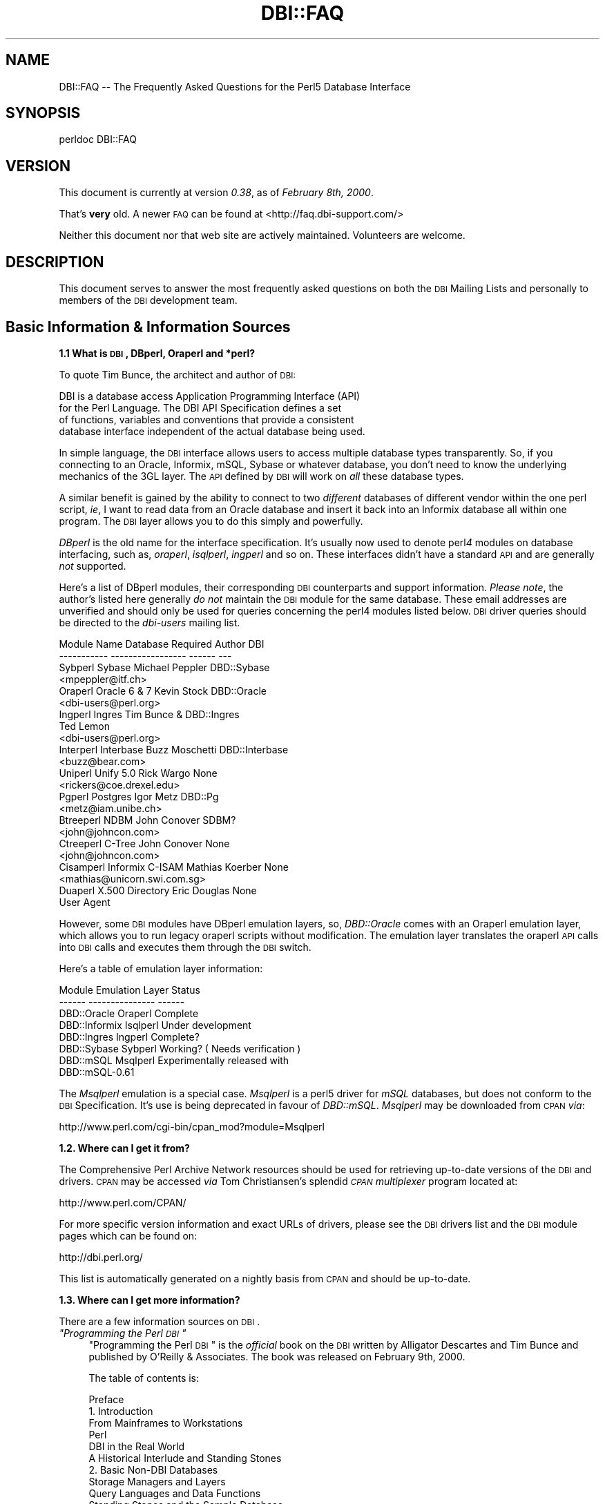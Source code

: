 .\" Automatically generated by Pod::Man v1.37, Pod::Parser v1.32
.\"
.\" Standard preamble:
.\" ========================================================================
.de Sh \" Subsection heading
.br
.if t .Sp
.ne 5
.PP
\fB\\$1\fR
.PP
..
.de Sp \" Vertical space (when we can't use .PP)
.if t .sp .5v
.if n .sp
..
.de Vb \" Begin verbatim text
.ft CW
.nf
.ne \\$1
..
.de Ve \" End verbatim text
.ft R
.fi
..
.\" Set up some character translations and predefined strings.  \*(-- will
.\" give an unbreakable dash, \*(PI will give pi, \*(L" will give a left
.\" double quote, and \*(R" will give a right double quote.  | will give a
.\" real vertical bar.  \*(C+ will give a nicer C++.  Capital omega is used to
.\" do unbreakable dashes and therefore won't be available.  \*(C` and \*(C'
.\" expand to `' in nroff, nothing in troff, for use with C<>.
.tr \(*W-|\(bv\*(Tr
.ds C+ C\v'-.1v'\h'-1p'\s-2+\h'-1p'+\s0\v'.1v'\h'-1p'
.ie n \{\
.    ds -- \(*W-
.    ds PI pi
.    if (\n(.H=4u)&(1m=24u) .ds -- \(*W\h'-12u'\(*W\h'-12u'-\" diablo 10 pitch
.    if (\n(.H=4u)&(1m=20u) .ds -- \(*W\h'-12u'\(*W\h'-8u'-\"  diablo 12 pitch
.    ds L" ""
.    ds R" ""
.    ds C` ""
.    ds C' ""
'br\}
.el\{\
.    ds -- \|\(em\|
.    ds PI \(*p
.    ds L" ``
.    ds R" ''
'br\}
.\"
.\" If the F register is turned on, we'll generate index entries on stderr for
.\" titles (.TH), headers (.SH), subsections (.Sh), items (.Ip), and index
.\" entries marked with X<> in POD.  Of course, you'll have to process the
.\" output yourself in some meaningful fashion.
.if \nF \{\
.    de IX
.    tm Index:\\$1\t\\n%\t"\\$2"
..
.    nr % 0
.    rr F
.\}
.\"
.\" For nroff, turn off justification.  Always turn off hyphenation; it makes
.\" way too many mistakes in technical documents.
.hy 0
.if n .na
.\"
.\" Accent mark definitions (@(#)ms.acc 1.5 88/02/08 SMI; from UCB 4.2).
.\" Fear.  Run.  Save yourself.  No user-serviceable parts.
.    \" fudge factors for nroff and troff
.if n \{\
.    ds #H 0
.    ds #V .8m
.    ds #F .3m
.    ds #[ \f1
.    ds #] \fP
.\}
.if t \{\
.    ds #H ((1u-(\\\\n(.fu%2u))*.13m)
.    ds #V .6m
.    ds #F 0
.    ds #[ \&
.    ds #] \&
.\}
.    \" simple accents for nroff and troff
.if n \{\
.    ds ' \&
.    ds ` \&
.    ds ^ \&
.    ds , \&
.    ds ~ ~
.    ds /
.\}
.if t \{\
.    ds ' \\k:\h'-(\\n(.wu*8/10-\*(#H)'\'\h"|\\n:u"
.    ds ` \\k:\h'-(\\n(.wu*8/10-\*(#H)'\`\h'|\\n:u'
.    ds ^ \\k:\h'-(\\n(.wu*10/11-\*(#H)'^\h'|\\n:u'
.    ds , \\k:\h'-(\\n(.wu*8/10)',\h'|\\n:u'
.    ds ~ \\k:\h'-(\\n(.wu-\*(#H-.1m)'~\h'|\\n:u'
.    ds / \\k:\h'-(\\n(.wu*8/10-\*(#H)'\z\(sl\h'|\\n:u'
.\}
.    \" troff and (daisy-wheel) nroff accents
.ds : \\k:\h'-(\\n(.wu*8/10-\*(#H+.1m+\*(#F)'\v'-\*(#V'\z.\h'.2m+\*(#F'.\h'|\\n:u'\v'\*(#V'
.ds 8 \h'\*(#H'\(*b\h'-\*(#H'
.ds o \\k:\h'-(\\n(.wu+\w'\(de'u-\*(#H)/2u'\v'-.3n'\*(#[\z\(de\v'.3n'\h'|\\n:u'\*(#]
.ds d- \h'\*(#H'\(pd\h'-\w'~'u'\v'-.25m'\f2\(hy\fP\v'.25m'\h'-\*(#H'
.ds D- D\\k:\h'-\w'D'u'\v'-.11m'\z\(hy\v'.11m'\h'|\\n:u'
.ds th \*(#[\v'.3m'\s+1I\s-1\v'-.3m'\h'-(\w'I'u*2/3)'\s-1o\s+1\*(#]
.ds Th \*(#[\s+2I\s-2\h'-\w'I'u*3/5'\v'-.3m'o\v'.3m'\*(#]
.ds ae a\h'-(\w'a'u*4/10)'e
.ds Ae A\h'-(\w'A'u*4/10)'E
.    \" corrections for vroff
.if v .ds ~ \\k:\h'-(\\n(.wu*9/10-\*(#H)'\s-2\u~\d\s+2\h'|\\n:u'
.if v .ds ^ \\k:\h'-(\\n(.wu*10/11-\*(#H)'\v'-.4m'^\v'.4m'\h'|\\n:u'
.    \" for low resolution devices (crt and lpr)
.if \n(.H>23 .if \n(.V>19 \
\{\
.    ds : e
.    ds 8 ss
.    ds o a
.    ds d- d\h'-1'\(ga
.    ds D- D\h'-1'\(hy
.    ds th \o'bp'
.    ds Th \o'LP'
.    ds ae ae
.    ds Ae AE
.\}
.rm #[ #] #H #V #F C
.\" ========================================================================
.\"
.IX Title "DBI::FAQ 3"
.TH DBI::FAQ 3 "2013-06-24" "perl v5.8.8" "User Contributed Perl Documentation"
.SH "NAME"
DBI::FAQ \-\- The Frequently Asked Questions for the Perl5 Database Interface
.SH "SYNOPSIS"
.IX Header "SYNOPSIS"
.Vb 1
\&    perldoc DBI::FAQ
.Ve
.SH "VERSION"
.IX Header "VERSION"
This document is currently at version \fI0.38\fR, as of \fIFebruary 8th, 2000\fR.
.PP
That's \fBvery\fR old. A newer \s-1FAQ\s0 can be found at <http://faq.dbi\-support.com/>
.PP
Neither this document nor that web site are actively maintained.
Volunteers are welcome.
.SH "DESCRIPTION"
.IX Header "DESCRIPTION"
This document serves to answer the most frequently asked questions on both
the \s-1DBI\s0 Mailing Lists and personally to members of the \s-1DBI\s0 development team.
.SH "Basic Information & Information Sources"
.IX Header "Basic Information & Information Sources"
.Sh "1.1 What is \s-1DBI\s0, DBperl, Oraperl and *perl?"
.IX Subsection "1.1 What is DBI, DBperl, Oraperl and *perl?"
To quote Tim Bunce, the architect and author of \s-1DBI:\s0
.PP
.Vb 4
\&      DBI is a database access Application Programming Interface (API)
\&      for the Perl Language. The DBI API Specification defines a set
\&      of functions, variables and conventions that provide a consistent
\&      database interface independent of the actual database being used.
.Ve
.PP
In simple language, the \s-1DBI\s0 interface allows users to access multiple database
types transparently. So, if you connecting to an Oracle, Informix, mSQL, Sybase
or whatever database, you don't need to know the underlying mechanics of the
3GL layer. The \s-1API\s0 defined by \s-1DBI\s0 will work on \fIall\fR these database types.
.PP
A similar benefit is gained by the ability to connect to two \fIdifferent\fR
databases of different vendor within the one perl script, \fIie\fR, I want
to read data from an Oracle database and insert it back into an Informix
database all within one program. The \s-1DBI\s0 layer allows you to do this simply
and powerfully.
.PP
\&\fIDBperl\fR is the old name for the interface specification. It's usually
now used to denote perl\fI4\fR modules on database interfacing, such as,
\&\fIoraperl\fR, \fIisqlperl\fR, \fIingperl\fR and so on. These interfaces
didn't have a standard \s-1API\s0 and are generally \fInot\fR supported.
.PP
Here's a list of DBperl modules, their corresponding \s-1DBI\s0 counterparts and
support information. \fIPlease note\fR, the author's listed here generally
\&\fIdo not\fR maintain the \s-1DBI\s0 module for the same database. These email
addresses are unverified and should only be used for queries concerning the
perl4 modules listed below. \s-1DBI\s0 driver queries should be directed to the
\&\fIdbi-users\fR mailing list.
.PP
.Vb 23
\&    Module Name Database Required   Author          DBI
\&    ----------- -----------------   ------          ---
\&    Sybperl     Sybase              Michael Peppler DBD::Sybase
\&                                    <mpeppler@itf.ch>
\&    Oraperl     Oracle 6 & 7        Kevin Stock     DBD::Oracle
\&                                    <dbi-users@perl.org>
\&    Ingperl     Ingres              Tim Bunce &     DBD::Ingres
\&                                    Ted Lemon
\&                                    <dbi-users@perl.org>
\&    Interperl   Interbase           Buzz Moschetti  DBD::Interbase
\&                                    <buzz@bear.com>
\&    Uniperl     Unify 5.0           Rick Wargo      None
\&                                    <rickers@coe.drexel.edu>
\&    Pgperl      Postgres            Igor Metz       DBD::Pg
\&                                    <metz@iam.unibe.ch>
\&    Btreeperl   NDBM                John Conover    SDBM?
\&                                    <john@johncon.com>
\&    Ctreeperl   C-Tree              John Conover    None
\&                                    <john@johncon.com>
\&    Cisamperl   Informix C-ISAM     Mathias Koerber None
\&                                    <mathias@unicorn.swi.com.sg>
\&    Duaperl     X.500 Directory     Eric Douglas    None
\&                User Agent
.Ve
.PP
However, some \s-1DBI\s0 modules have DBperl emulation layers, so, \fIDBD::Oracle\fR
comes with an Oraperl emulation layer, which allows you to run legacy oraperl
scripts without modification. The emulation layer translates the oraperl \s-1API\s0
calls into \s-1DBI\s0 calls and executes them through the \s-1DBI\s0 switch.
.PP
Here's a table of emulation layer information:
.PP
.Vb 8
\&    Module                  Emulation Layer     Status
\&    ------          ---------------     ------
\&    DBD::Oracle     Oraperl             Complete
\&    DBD::Informix   Isqlperl            Under development
\&    DBD::Ingres     Ingperl             Complete?
\&    DBD::Sybase     Sybperl             Working? ( Needs verification )
\&    DBD::mSQL       Msqlperl            Experimentally released with
\&                                        DBD::mSQL-0.61
.Ve
.PP
The \fIMsqlperl\fR emulation is a special case. \fIMsqlperl\fR is a perl5 driver
for \fImSQL\fR databases, but does not conform to the \s-1DBI\s0 Specification. It's
use is being deprecated in favour of \fIDBD::mSQL\fR. \fIMsqlperl\fR may be downloaded
from \s-1CPAN\s0 \fIvia\fR:
.PP
.Vb 1
\&    http://www.perl.com/cgi-bin/cpan_mod?module=Msqlperl
.Ve
.Sh "1.2. Where can I get it from?"
.IX Subsection "1.2. Where can I get it from?"
The Comprehensive Perl Archive Network
resources should be used for retrieving up-to-date versions of the \s-1DBI\s0
and drivers. \s-1CPAN\s0 may be accessed \fIvia\fR Tom Christiansen's splendid
\&\fI\s-1CPAN\s0 multiplexer\fR program located at:
.PP
.Vb 1
\&    http://www.perl.com/CPAN/
.Ve
.PP
For more specific version information and exact URLs of drivers, please see
the \s-1DBI\s0 drivers list and the \s-1DBI\s0 module pages which can be found on:
.PP
.Vb 1
\&    http://dbi.perl.org/
.Ve
.PP
This list is automatically generated on a nightly basis from \s-1CPAN\s0 and should
be up\-to\-date.
.Sh "1.3. Where can I get more information?"
.IX Subsection "1.3. Where can I get more information?"
There are a few information sources on \s-1DBI\s0.
.ie n .IP "\fI""Programming the Perl \s-1DBI\s0""\fR" 4
.el .IP "\fI``Programming the Perl \s-1DBI\s0''\fR" 4
.IX Item "Programming the Perl DBI"
\&\*(L"Programming the Perl \s-1DBI\s0\*(R" is the \fIofficial\fR book on the \s-1DBI\s0 written by
Alligator Descartes and Tim Bunce and published by O'Reilly & Associates.
The book was released on February 9th, 2000.
.Sp
The table of contents is:
.Sp
.Vb 56
\&    Preface
\&    1. Introduction
\&        From Mainframes to Workstations
\&        Perl
\&        DBI in the Real World
\&        A Historical Interlude and Standing Stones
\&    2. Basic Non-DBI Databases
\&        Storage Managers and Layers
\&        Query Languages and Data Functions
\&        Standing Stones and the Sample Database
\&        Flat-File Databases
\&        Putting Complex Data into Flat Files
\&        Concurrent Database Access and Locking
\&        DBM Files and the Berkeley Database Manager
\&        The MLDBM Module
\&        Summary
\&    3. SQL and Relational Databases
\&        The Relational Database Methodology
\&        Datatypes and NULL Values
\&        Querying Data
\&        Modifying Data Within Tables
\&        Creating and Destroying Tables
\&    4. Programming with the DBI
\&        DBI Architecture
\&        Handles
\&        Data Source Names
\&        Connection and Disconnection
\&        Error Handling
\&        Utility Methods and Functions
\&    5. Interacting with the Database
\&        Issuing Simple Queries
\&        Executing Non-SELECT Statements
\&        Binding Parameters to Statements
\&        Binding Output Columns
\&        do() Versus prepare()
\&        Atomic and Batch Fetching
\&    6. Advanced DBI
\&        Handle Attributes and Metadata
\&        Handling LONG/LOB Data
\&        Transactions, Locking, and Isolation
\&    7. ODBC and the DBI
\&        ODBC -- Embraced and Extended
\&        DBI -- Thrashed and Mutated
\&        The Nuts and Bolts of ODBC
\&        ODBC from Perl
\&        The Marriage of DBI and ODBC
\&        Questions and Choices
\&        Moving Between Win32::ODBC and the DBI
\&        And What About ADO?
\&    8. DBI Shell and Database Proxying
\&        dbish -- The DBI Shell
\&        Database Proxying
\&    A. DBI Specification
\&    B. Driver and Database Characteristics
\&    C. ASLaN Sacred Site Charter
\&    Index
.Ve
.Sp
The book should be available from all good bookshops and can be ordered online
either <I>via</I> O'Reilly & Associates
.Sp
.Vb 1
\&    http://www.oreilly.com/catalog/perldbi
.Ve
.Sp
or Amazon
.Sp
.Vb 1
\&    http://www.amazon.com/exec/obidos/ASIN/1565926994/dbi
.Ve
.IP "\fI\s-1POD\s0 documentation\fR" 4
.IX Item "POD documentation"
\&\fI\s-1POD\s0\fRs are chunks of documentation usually embedded within perl programs
that document the code ``\fIin place\fR'', providing a useful resource for
programmers and users of modules. \s-1POD\s0 for \s-1DBI\s0 and drivers is beginning to
become more commonplace, and documentation for these modules can be read
with the \f(CW\*(C`perldoc\*(C'\fR program included with Perl.
.RS 4
.IP "The \s-1DBI\s0 Specification" 4
.IX Item "The DBI Specification"
The \s-1POD\s0 for the \s-1DBI\s0 Specification can be read with the:
.Sp
.Vb 1
\&    perldoc DBI
.Ve
.Sp
command. The Specification also forms Appendix A of \*(L"Programming the Perl
\&\s-1DBI\s0\*(R".
.IP "Oraperl" 4
.IX Item "Oraperl"
Users of the Oraperl emulation layer bundled with \fIDBD::Oracle\fR, may read
up on how to program with the Oraperl interface by typing:
.Sp
.Vb 1
\&    perldoc Oraperl
.Ve
.Sp
This will produce an updated copy of the original oraperl man page written by
Kevin Stock for perl4. The oraperl \s-1API\s0 is fully listed and described there.
.IP "Drivers" 4
.IX Item "Drivers"
Users of the \s-1DBD\s0 modules may read about some of the private functions
and quirks of that driver by typing:
.Sp
.Vb 1
\&    perldoc <driver>
.Ve
.Sp
For example, the \fIDBD::mSQL\fR driver is bundled with driver-specific
documentation that can be accessed by typing
.Sp
.Vb 1
\&    perldoc DBD::mSQL
.Ve
.IP "Frequently Asked Questions" 4
.IX Item "Frequently Asked Questions"
This document, the \fIFrequently Asked Questions\fR is also available as \s-1POD\s0
documentation! You can read this on your own system by typing:
.Sp
.Vb 1
\&    perldoc DBI::FAQ
.Ve
.Sp
This may be more convenient to persons not permanently, or conveniently,
connected to the Internet. The \fI\s-1DBI::FAQ\s0\fR module should be downloaded and
installed for the more up-to-date version.
.Sp
The version of \fI\s-1DBI::FAQ\s0\fR shipped with the \f(CW\*(C`DBI\*(C'\fR module may be slightly out
of date.
.IP "\s-1POD\s0 in general" 4
.IX Item "POD in general"
Information on writing \s-1POD\s0, and on the philosophy of \s-1POD\s0 in general, can be
read by typing:
.Sp
.Vb 1
\&    perldoc perlpod
.Ve
.Sp
Users with the Tk module installed may be interested to learn there is a
Tk-based \s-1POD\s0 reader available called \f(CW\*(C`tkpod\*(C'\fR, which formats \s-1POD\s0 in a convenient
and readable way. This is available \fIvia\fR \s-1CPAN\s0 as the module called
\&\fITk::POD\fR and is highly recommended.
.RE
.RS 4
.RE
.IP "\fIDriver and Database Characteristics\fR" 4
.IX Item "Driver and Database Characteristics"
The driver summaries that were produced for Appendix B of \*(L"Programming the
Perl \s-1DBI\s0\*(R" are available online at:
.Sp
.Vb 1
\&    http://dbi.perl.org/
.Ve
.Sp
in the driver information table. These summaries contain standardised
information on each driver and database which should aid you in selecting
a database to use. It will also inform you quickly of any issues within
drivers or whether a driver is not fully compliant with the \s-1DBI\s0 Specification.
.IP "\fIRambles, Tidbits and Observations\fR" 4
.IX Item "Rambles, Tidbits and Observations"
.Vb 1
\&    http://dbi.perl.org/tidbits
.Ve
.Sp
There are a series of occasional rambles from various people on the
\&\s-1DBI\s0 mailing lists who, in an attempt to clear up a simple point, end up
drafting fairly comprehensive documents. These are quite often varying in
quality, but do provide some insights into the workings of the interfaces.
.IP "\fIArticles\fR" 4
.IX Item "Articles"
A list of articles discussing the \s-1DBI\s0 can be found on the \s-1DBI\s0 \s-1WWW\s0 page at:
.Sp
.Vb 1
\&    http://dbi.perl.org/
.Ve
.Sp
These articles are of varying quality and age, from the original Perl Journal
article written by Alligator and Tim, to more recent debacles published online
from about.com.
.IP "\fI\s-1README\s0 files\fR" 4
.IX Item "README files"
The \fI\s-1README\s0\fR files included with each driver occasionally contains
some useful information ( no, really! ) that may be pertinent to the user.
Please read them. It makes our worthless existences more bearable. These
can all be read from the main \s-1DBI\s0 \s-1WWW\s0 page at:
.Sp
.Vb 1
\&    http://dbi.perl.org/
.Ve
.IP "\fIMailing Lists\fR" 4
.IX Item "Mailing Lists"
There are three mailing lists for \s-1DBI:\s0
.Sp
.Vb 3
\&    dbi-announce@perl.org     -- for announcements, very low traffic
\&    dbi-users@perl.org        -- general user support
\&    dbi-dev@perl.org          -- for driver developers (no user support)
.Ve
.Sp
For information on how to subscribe, set digest mode etc, and unsubscribe,
send an email message (the content will be ignored) to:
.Sp
.Vb 3
\&    dbi-announce-help@perl.org
\&    dbi-users-help@perl.org
\&    dbi-dev-help@perl.org
.Ve
.IP "\fIMailing List Archives\fR" 4
.IX Item "Mailing List Archives"
.RS 4
.PD 0
.IP "\fI\s-1US\s0 Mailing List Archives\fR" 4
.IX Item "US Mailing List Archives"
.PD
.Vb 1
\&    http://outside.organic.com/mail-archives/dbi-users/
.Ve
.Sp
Searchable hypermail archives of the three mailing lists, and some of the
much older traffic have been set up for users to browse.
.IP "\fIEuropean Mailing List Archives\fR" 4
.IX Item "European Mailing List Archives"
.Vb 1
\&    http://www.rosat.mpe-garching.mpg.de/mailing-lists/PerlDB-Interest
.Ve
.Sp
As per the \s-1US\s0 archive above.
.RE
.RS 4
.RE
.SH "Compilation Problems"
.IX Header "Compilation Problems"
.ie n .Sh "2.1. Compilation problems or ""It fails the test!"""
.el .Sh "2.1. Compilation problems or ``It fails the test!''"
.IX Subsection "2.1. Compilation problems or It fails the test!"
First off, consult the \s-1README\s0 for that driver in case there is useful
information about the problem. It may be a known problem for your given
architecture and operating system or database. You can check the \s-1README\s0
files for each driver in advance online at:
.PP
.Vb 1
\&    http://dbi.perl.org/
.Ve
.PP
If it's a known problem, you'll probably have to wait till it gets fixed. If
you're \fIreally\fR needing it fixed, try the following:
.IP "\fIAttempt to fix it yourself\fR" 4
.IX Item "Attempt to fix it yourself"
This technique is generally \fInot\fR recommended to the faint\-hearted.
If you do think you have managed to fix it, then, send a patch file
( context diff ) to the author with an explanation of:
.RS 4
.IP "*" 4
What the problem was, and test cases, if possible.
.IP "*" 4
What you needed to do to fix it. Please make sure you mention everything.
.IP "*" 4
Platform information, database version, perl version, module version and
\&\s-1DBI\s0 version.
.RE
.RS 4
.RE
.IP "\fIEmail the author\fR Do \fI\s-1NOT\s0\fR whinge!" 4
.IX Item "Email the author Do NOT whinge!"
Please email the address listed in the \s-1WWW\s0 pages for whichever driver you
are having problems with. Do \fInot\fR directly email the author at a
known address unless it corresponds with the one listed.
.Sp
We tend to have real jobs to do, and we do read the mailing lists for
problems. Besides, we may not have access to <\fIinsert your
favourite brain-damaged platform here\fR> and couldn't be of any
assistance anyway! Apologies for sounding harsh, but that's the way of it!
.Sp
However, you might catch one of these creative genii at 3am when we're
doing this sort of stuff anyway, and get a patch within 5 minutes. The
atmosphere in the \s-1DBI\s0 circle is that we \fIdo\fR appreciate the users'
problems, since we work in similar environments.
.Sp
If you are planning to email the author, please furnish as much information
as possible, \fIie\fR:
.RS 4
.IP "*" 4
\&\fI\s-1ALL\s0\fR the information asked for in the \s-1README\s0 file in
the problematic module. And we mean \fI\s-1ALL\s0\fR of it. We don't
put lines like that in documentation for the good of our health, or
to meet obscure \s-1README\s0 file standards of length.
.IP "*" 4
If you have a core dump, try the \fIDevel::CoreStack\fR module for
generating a stack trace from the core dump. Send us that too.
\&\fIDevel::CoreStack\fR can be found on \s-1CPAN\s0 at:
.Sp
.Vb 1
\&    http://www.perl.com/cgi-bin/cpan_mod?module=Devel::CoreStack
.Ve
.IP "*" 4
Module versions, perl version, test cases, operating system versions
and \fIany other pertinent information\fR.
.RE
.RS 4
.Sp
Remember, the more information you send us, the quicker we can track
problems down. If you send us no useful information, expect nothing back.
.Sp
Finally, please be aware that some authors, including Tim Bunce, specifically
request that you do \fInot\fR mail them directly. Please respect their wishes and
use the email addresses listed in the appropriate module \f(CW\*(C`README\*(C'\fR file.
.RE
.IP "\fIEmail the dbi-users Mailing List\fR" 4
.IX Item "Email the dbi-users Mailing List"
It's usually a fairly intelligent idea to \fIcc\fR the mailing list
anyway with problems. The authors all read the lists, so you lose nothing
by mailing there.
.SH "Platform and Driver Issues"
.IX Header "Platform and Driver Issues"
.Sh "3.1 What's the difference between \s-1ODBC\s0 and \s-1DBI\s0?"
.IX Subsection "3.1 What's the difference between ODBC and DBI?"
In terms of architecture \- not much: Both define programming
interfaces. Both allow multiple drivers to be loaded to do the
actual work.
.PP
In terms of ease of use \- much: The \s-1DBI\s0 is a 'high level' interface
that, like Perl itself, strives to make the simple things easy while
still making the hard things possible. The \s-1ODBC\s0 is a 'low level'
interface. All nuts\-bolts\-knobs\-and\-dials.
.PP
Now there's an \s-1ODBC\s0 driver for the \s-1DBI\s0 (\s-1DBD::ODBC\s0) the \*(L"What's the
difference\*(R" question is more usefully rephrased as:
.PP
Chapter 7 of \*(L"Programming the Perl \s-1DBI\s0\*(R" covers this topic in far more
detail and should be consulted.
.Sh "3.2 What's the difference between Win32::ODBC and \s-1DBD::ODBC\s0?"
.IX Subsection "3.2 What's the difference between Win32::ODBC and DBD::ODBC?"
The \s-1DBI\s0, and thus \s-1DBD::ODBC\s0, has a different philosophy from the
Win32::ODBC module:
.PP
The Win32::ODBC module is a 'thin' layer over the low-level \s-1ODBC\s0 \s-1API\s0.
The \s-1DBI\s0 defines a simpler 'higher level' interface.
.PP
The Win32::ODBC module gives you access to more of the \s-1ODBC\s0 \s-1API\s0.
The \s-1DBI\s0 and \s-1DBD::ODBC\s0 give you access to only the essentials.
(But, unlike Win32::ODBC, the \s-1DBI\s0 and \s-1DBD::ODBC\s0 do support parameter
binding and multiple prepared statements which reduces the load on
the database server and can dramatically increase performance.)
.PP
The Win32::ODBC module only works on Win32 systems.
The \s-1DBI\s0 and \s-1DBD::ODBC\s0 are very portable and work on Win32 and Unix.
.PP
The \s-1DBI\s0 and \s-1DBD::ODBC\s0 modules are supplied as a standard part of the
Perl 5.004 binary distribution for Win32 (they don't work with the
older, non\-standard, ActiveState port).
.PP
Scripts written with the \s-1DBI\s0 and \s-1DBD::ODBC\s0 are faster than Win32::ODBC
on Win32 and are trivially portable to other supported database types.
.PP
The \s-1DBI\s0 offers optional automatic printing or \fIdie()\fRing on errors which
makes applications simpler and more robust.
.PP
The current \s-1DBD::ODBC\s0 driver version 0.16 is new and not yet fully stable.
A new release is due soon [relative to the date of the next \s-1TPJ\s0 issue :\-]
and will be much improved and offer more \s-1ODBC\s0 functionality.
.PP
To summarise: The Win32::ODBC module is your best choice if you need
access to more of the \s-1ODBC\s0 \s-1API\s0 than the \s-1DBI\s0 gives you. Otherwise, the
\&\s-1DBI\s0 and \s-1DBD::ODBC\s0 combination may be your best bet.
.PP
Chapter 7 of \*(L"Programming the Perl \s-1DBI\s0\*(R" covers this topic in far more
detail and should be consulted.
.Sh "3.3 Is \s-1DBI\s0 supported under Windows 95 / \s-1NT\s0 platforms?"
.IX Subsection "3.3 Is DBI supported under Windows 95 / NT platforms?"
Finally, yes! Jeff Urlwin has been working diligently on building
\&\fI\s-1DBI\s0\fR and \fI\s-1DBD::ODBC\s0\fR under these platforms, and, with the
advent of a stabler perl and a port of \fIMakeMaker\fR, the project has
come on by great leaps and bounds.
.PP
The \fI\s-1DBI\s0\fR and \fIDBD::Oracle\fR Win32 ports are now a standard part of \s-1DBI\s0,
so, downloading \fI\s-1DBI\s0\fR of version higher than \fI0.81\fR should work fine as
should using the most recent \fIDBD::Oracle\fR version.
.Sh "3.4 Can I access Microsoft Access or SQL-Server databases with \s-1DBI\s0?"
.IX Subsection "3.4 Can I access Microsoft Access or SQL-Server databases with DBI?"
Yes, use the \fI\s-1DBD::ODBC\s0\fR driver.
.Sh "3.5 Is there a \s-1DBD\s0 for <\fIinsert favourite database here\fP>?"
.IX Subsection "3.5 Is there a DBD for <insert favourite database here>?"
First check if a driver is available on \s-1CPAN\s0 by searching for the name of the
database (including common abbreviations and aliases).
.PP
Here's a general query that'll match all distributions:
.PP
.Vb 1
\&    http://search.cpan.org/search?query=DBD&mode=dist
.Ve
.PP
If you can't find a driver that way, you could check if the database supports
\&\s-1ODBC\s0 drivers. If so then you could probably use the \s-1DBD::ODBC\s0 driver:
.PP
.Vb 1
\&    http://search.cpan.org/dist/DBD-ODBC/
.Ve
.PP
If not, then try asking on the dbi-users mailing list.
.Sh "3.6 What's \s-1DBM\s0? And why should I use \s-1DBI\s0 instead?"
.IX Subsection "3.6 What's DBM? And why should I use DBI instead?"
Extracted from ``\fI\s-1DBI\s0 \- The Database Interface for Perl 5\fR'':
.PP
.Vb 3
\&    ``UNIX was originally blessed with simple file-based ``databases'', namely
\&    the dbm system. dbm lets you store data in files, and retrieve
\&    that data quickly. However, it also has serious drawbacks.
.Ve
.PP
.Vb 1
\&        File Locking
.Ve
.PP
.Vb 3
\&        The dbm systems did not allow particularly robust file locking
\&        capabilities, nor any capability for correcting problems arising through
\&        simultaneous writes [ to the database ].
.Ve
.PP
.Vb 1
\&        Arbitrary Data Structures
.Ve
.PP
.Vb 4
\&        The dbm systems only allows a single fixed data structure:
\&        key-value pairs. That value could be a complex object, such as a
\&        [ C ] struct, but the key had to be unique. This was a large
\&        limitation on the usefulness of dbm systems.
.Ve
.PP
.Vb 5
\&    However, dbm systems still provide a useful function for users with
\&    simple datasets and limited resources, since they are fast, robust and
\&    extremely well-tested. Perl modules to access dbm systems have now
\&    been integrated into the core Perl distribution via the
\&    AnyDBM_File module.''
.Ve
.PP
To sum up, \s-1DBM\s0 is a perfectly satisfactory solution for essentially read-only
databases, or small and simple datasets. However, for more
scalable dataset handling, not to mention robust transactional locking,
users are recommended to use a more powerful database engine \fIvia\fR \fI\s-1DBI\s0\fR.
.PP
Chapter 2 of \*(L"Programming the Perl \s-1DBI\s0\*(R" discusses \s-1DBM\s0 files in detail.
.Sh "3.7 What database do you recommend me using?"
.IX Subsection "3.7 What database do you recommend me using?"
This is a particularly thorny area in which an objective answer is difficult
to come by, since each dataset, proposed usage and system configuration
differs from person to person.
.PP
From the current author's point of view, if the dataset is relatively
small, being tables of less than 1 million rows, and less than 1000 tables
in a given database, then \fImSQL\fR is a perfectly acceptable solution
to your problem. This database is extremely cheap, is wonderfully robust
and has excellent support. More information is available on the Hughes
Technology \s-1WWW\s0 site at:
.PP
.Vb 1
\&    http://www.hughes.com.au
.Ve
.PP
You may also wish to look at MySQL which is a more powerful database engine
that has a similar feel to mSQL.
.PP
.Vb 1
\&    http://www.tcx.se
.Ve
.PP
If the dataset is larger than 1 million row tables or 1000 tables, or if you
have either more money, or larger machines, I would recommend \fIOracle \s-1RDBMS\s0\fR.
Oracle's \s-1WWW\s0 site is an excellent source of more information.
.PP
.Vb 1
\&    http://www.oracle.com
.Ve
.PP
\&\fIInformix\fR is another high-end \s-1RDBMS\s0 that is worth considering. There are
several differences between Oracle and Informix which are too complex for
this document to detail. Information on Informix can be found on their
\&\s-1WWW\s0 site at:
.PP
.Vb 1
\&    http://www.informix.com
.Ve
.PP
In the case of \s-1WWW\s0 fronted applications, \fImSQL\fR may be a better option
due to slow connection times between a \s-1CGI\s0 script and the Oracle \s-1RDBMS\s0 and
also the amount of resource each Oracle connection will consume. \fImSQL\fR
is lighter resource-wise and faster.
.PP
These views are not necessarily representative of anyone else's opinions,
and do not reflect any corporate sponsorship or views. They are provided
\&\fIas-is\fR.
.Sh "3.8 Is <\fIinsert feature here\fP> supported in \s-1DBI\s0?"
.IX Subsection "3.8 Is <insert feature here> supported in DBI?"
Given that we're making the assumption that the feature you have requested
is a non-standard database-specific feature, then the answer will be \fIno\fR.
.PP
\&\s-1DBI\s0 reflects a \fIgeneric\fR \s-1API\s0 that will work for most databases, and has
no database-specific functionality.
.PP
However, driver authors may, if they so desire, include hooks to database-specific
functionality through the \f(CW\*(C`func()\*(C'\fR method defined in the \s-1DBI\s0 \s-1API\s0.
Script developers should note that use of functionality provided \fIvia\fR
the \f(CW\*(C`func()\*(C'\fR methods is very unlikely to be portable across databases.
.SH "Programming Questions"
.IX Header "Programming Questions"
.Sh "4.1 Is \s-1DBI\s0 any use for \s-1CGI\s0 programming?"
.IX Subsection "4.1 Is DBI any use for CGI programming?"
In a word, yes! \s-1DBI\s0 is hugely useful for \s-1CGI\s0 programming! In fact, I would
tentatively say that \s-1CGI\s0 programming is one of two top uses for \s-1DBI\s0.
.PP
\&\s-1DBI\s0 confers the ability to \s-1CGI\s0 programmers to power WWW-fronted databases
to their users, which provides users with vast quantities of ordered
data to play with. \s-1DBI\s0 also provides the possibility that, if a site is
receiving far too much traffic than their database server can cope with, they
can upgrade the database server behind the scenes with no alterations to
the \s-1CGI\s0 scripts.
.Sh "4.2 How do I get faster connection times with DBD::Oracle and \s-1CGI\s0?"
.IX Subsection "4.2 How do I get faster connection times with DBD::Oracle and CGI?"
.Vb 1
\&    Contributed by John D. Groenveld
.Ve
.PP
The Apache \f(CW\*(C`httpd\*(C'\fR maintains a pool of \f(CW\*(C`httpd\*(C'\fR children to service client
requests.
.PP
Using the Apache \fImod_perl\fR module by \fIDoug MacEachern\fR, the perl
interpreter is embedded with the \f(CW\*(C`httpd\*(C'\fR children. The \s-1CGI\s0, \s-1DBI\s0, and your
other favorite modules can be loaded at the startup of each child. These
modules will not be reloaded unless changed on disk.
.PP
For more information on Apache, see the Apache Project's \s-1WWW\s0 site:
.PP
.Vb 1
\&    http://www.apache.org
.Ve
.PP
The \fImod_perl\fR module can be downloaded from \s-1CPAN\s0 \fIvia\fR:
.PP
.Vb 1
\&    http://www.perl.com/cgi-bin/cpan_mod?module=Apache
.Ve
.Sh "4.3 How do I get persistent connections with \s-1DBI\s0 and \s-1CGI\s0?"
.IX Subsection "4.3 How do I get persistent connections with DBI and CGI?"
.Vb 1
\&    Contributed by John D. Groenveld
.Ve
.PP
Using Edmund Mergl's \fIApache::DBI\fR module, database logins are stored in a
hash with each of these \f(CW\*(C`httpd\*(C'\fR child. If your application is based on a
single database user, this connection can be started with each child.
Currently, database connections cannot be shared between \f(CW\*(C`httpd\*(C'\fR children.
.PP
\&\fIApache::DBI\fR can be downloaded from \s-1CPAN\s0 \fIvia\fR:
.PP
.Vb 1
\&    http://www.perl.com/cgi-bin/cpan_mod?module=Apache::DBI
.Ve
.ie n .Sh "4.4 ``When I run a perl script from the command line, it works, but, when I run it under the ""httpd"", it fails!'' Why?"
.el .Sh "4.4 ``When I run a perl script from the command line, it works, but, when I run it under the \f(CWhttpd\fP, it fails!'' Why?"
.IX Subsection "4.4 ``When I run a perl script from the command line, it works, but, when I run it under the httpd, it fails!'' Why?"
Basically, a good chance this is occurring is due to the fact that the user
that you ran it from the command line as has a correctly configured set of
environment variables, in the case of \fIDBD::Oracle\fR, variables like
\&\f(CW\*(C`ORACLE_HOME\*(C'\fR, \f(CW\*(C`ORACLE_SID\*(C'\fR or \f(CW\*(C`TWO_TASK\*(C'\fR.
.PP
The \f(CW\*(C`httpd\*(C'\fR process usually runs under the user id of \f(CW\*(C`nobody\*(C'\fR,
which implies there is no configured environment. Any scripts attempting to
execute in this situation will correctly fail.
.PP
One way to solve this problem is to set the environment for your database in a
\&\f(CW\*(C`BEGIN { }\*(C'\fR block at the top of your script. Another technique is to configure
your \s-1WWW\s0 server to pass-through certain environment variables to your \s-1CGI\s0
scripts.
.PP
Similarly, you should check your \f(CW\*(C`httpd\*(C'\fR error logfile for any clues,
as well as the ``Idiot's Guide To Solving Perl / \s-1CGI\s0 Problems'' and
``Perl \s-1CGI\s0 Programming \s-1FAQ\s0'' for further information. It is
unlikely the problem is DBI\-related.
.PP
The ``Idiot's Guide To Solving Perl / \s-1CGI\s0 Problems'' can be located at:
.PP
.Vb 1
\&    http://www.perl.com/perl/faq/index.html
.Ve
.PP
as can the ``Perl \s-1CGI\s0 Programming \s-1FAQ\s0''. Read \fI\s-1BOTH\s0\fR these documents
carefully!
.ie n .Sh "4.5 How do I get the number of rows returned from a ""SELECT"" statement?"
.el .Sh "4.5 How do I get the number of rows returned from a \f(CWSELECT\fP statement?"
.IX Subsection "4.5 How do I get the number of rows returned from a SELECT statement?"
Count them. Read the \s-1DBI\s0 docs for the \f(CW\*(C`rows()\*(C'\fR method.
.SH "Miscellaneous Questions"
.IX Header "Miscellaneous Questions"
.Sh "5.1 Can I do multi-threading with \s-1DBI\s0?"
.IX Subsection "5.1 Can I do multi-threading with DBI?"
Perl version 5.005 and later can be built to support multi\-threading.
The \s-1DBI\s0, as of version 1.02, does not yet support multi-threading
so it would be unsafe to let more than one thread enter the \s-1DBI\s0 at
the same time.
.PP
It is expected that some future version of the \s-1DBI\s0 will at least be
thread-safe (but not thread\-hot) by automatically blocking threads
entering the \s-1DBI\s0 while it's already in use.
.Sh "5.2 How do I handle \s-1BLOB\s0 data with \s-1DBI\s0?"
.IX Subsection "5.2 How do I handle BLOB data with DBI?"
Handling \s-1BLOB\s0 data with the \s-1DBI\s0 is very straight\-forward. \s-1BLOB\s0 columns are
specified in a \s-1SELECT\s0 statement as per normal columns. However, you also
need to specify a maximum \s-1BLOB\s0 size that the <I>database handle</I> can
fetch using the \f(CW\*(C`LongReadLen\*(C'\fR attribute.
.PP
For example:
.PP
.Vb 3
\&    ### $dbh is a connected database handle
\&    $sth = $dbh->prepare( "SELECT blob_column FROM blobby_table" );
\&    $sth->execute;
.Ve
.PP
would fail.
.PP
.Vb 3
\&    ### $dbh is a connected database handle
\&    ### Set the maximum BLOB size...
\&    $dbh->{LongReadLen} = 16384;        ### 16Kb...Not much of a BLOB!
.Ve
.PP
.Vb 1
\&    $sth = $dbh->prepare( "..." );
.Ve
.PP
would succeed <I>provided no column values were larger than the specified
value</I>.
.PP
If the \s-1BLOB\s0 data is longer than the value of \f(CW\*(C`LongReadLen\*(C'\fR, then an
error will occur. However, the \s-1DBI\s0 provides an additional piece of
functionality that will automatically truncate the fetched \s-1BLOB\s0 to the
size of \f(CW\*(C`LongReadLen\*(C'\fR if it is longer. This does not cause an error to
occur, but may make your fetched \s-1BLOB\s0 data useless.
.PP
This behaviour is regulated by the \f(CW\*(C`LongTruncOk\*(C'\fR attribute which is
set to a false value by default ( thus making overlong \s-1BLOB\s0 fetches fail ).
.PP
.Vb 3
\&    ### Set BLOB handling such that it's 16Kb and can be truncated
\&    $dbh->{LongReadLen} = 16384;
\&    $dbh->{LongTruncOk} = 1;
.Ve
.PP
Truncation of \s-1BLOB\s0 data may not be a big deal in cases where the \s-1BLOB\s0
contains run-length encoded data, but data containing checksums at the end,
for example, a \s-1ZIP\s0 file, would be rendered useless.
.Sh "5.3 How can I invoke stored procedures with \s-1DBI\s0?"
.IX Subsection "5.3 How can I invoke stored procedures with DBI?"
The \s-1DBI\s0 does not define a database-independent way of calling stored procedures.
.PP
However, most database that support them also provide a way to call
them from \s-1SQL\s0 statements \- and the \s-1DBI\s0 certainly supports that.
.PP
So, assuming that you have created a stored procedure within the target
database, \fIeg\fR, an Oracle database, you can use \f(CW$dbh\fR\->\f(CW\*(C`do()\*(C'\fR to
immediately execute the procedure. For example,
.PP
.Vb 1
\&    $dbh->do( "BEGIN someProcedure; END;" );   # Oracle-specific
.Ve
.PP
You should also be able to \f(CW\*(C`prepare\*(C'\fR and \f(CW\*(C`execute\*(C'\fR, which is
the recommended way if you'll be calling the procedure often.
.Sh "5.4 How can I get return values from stored procedures with \s-1DBI\s0?"
.IX Subsection "5.4 How can I get return values from stored procedures with DBI?"
.Vb 1
\&    Contributed by Jeff Urlwin
.Ve
.PP
.Vb 5
\&    $sth = $dbh->prepare( "BEGIN foo(:1, :2, :3); END;" );
\&    $sth->bind_param(1, $a);
\&    $sth->bind_param_inout(2, \e$path, 2000);
\&    $sth->bind_param_inout(3, \e$success, 2000);
\&    $sth->execute;
.Ve
.PP
Remember to perform error checking, though! ( Or use the \f(CW\*(C`RaiseError\*(C'\fR
attribute ).
.Sh "5.5 How can I create or drop a database with \s-1DBI\s0?"
.IX Subsection "5.5 How can I create or drop a database with DBI?"
Database creation and deletion are concepts that are entirely too abstract
to be adequately supported by \s-1DBI\s0. For example, Oracle does not support the
concept of dropping a database at all! Also, in Oracle, the database
\&\fIserver\fR essentially \fIis\fR the database, whereas in mSQL, the
server process runs happily without any databases created in it. The
problem is too disparate to attack in a worthwhile way.
.PP
Some drivers, therefore, support database creation and deletion through
the private \f(CW\*(C`func()\*(C'\fR methods. You should check the documentation for
the drivers you are using to see if they support this mechanism.
.ie n .Sh "5.6 How can I ""commit""\fP or \f(CW""rollback"" a statement with \s-1DBI\s0?"
.el .Sh "5.6 How can I \f(CWcommit\fP or \f(CWrollback\fP a statement with \s-1DBI\s0?"
.IX Subsection "5.6 How can I commit or rollback a statement with DBI?"
See the \f(CW\*(C`commit()\*(C'\fR and \f(CW\*(C`rollback()\*(C'\fR methods in the \s-1DBI\s0 Specification.
.PP
Chapter 6 of \*(L"Programming the Perl \s-1DBI\s0\*(R" discusses transaction handling within
the context of \s-1DBI\s0 in more detail.
.ie n .Sh "5.7 How are ""NULL"" values handled by \s-1DBI\s0?"
.el .Sh "5.7 How are \f(CWNULL\fP values handled by \s-1DBI\s0?"
.IX Subsection "5.7 How are NULL values handled by DBI?"
\&\f(CW\*(C`NULL\*(C'\fR values in \s-1DBI\s0 are specified to be treated as the value \f(CW\*(C`undef\*(C'\fR.
\&\f(CW\*(C`NULL\*(C'\fRs can be inserted into databases as \f(CW\*(C`NULL\*(C'\fR, for example:
.PP
.Vb 1
\&    $rv = $dbh->do( "INSERT INTO table VALUES( NULL )" );
.Ve
.PP
but when queried back, the \f(CW\*(C`NULL\*(C'\fRs should be tested against \f(CW\*(C`undef\*(C'\fR.
This is standard across all drivers.
.ie n .Sh "5.8 What are these ""func()"" methods all about?"
.el .Sh "5.8 What are these \f(CWfunc()\fP methods all about?"
.IX Subsection "5.8 What are these func() methods all about?"
The \f(CW\*(C`func()\*(C'\fR method is defined within \s-1DBI\s0 as being an entry point
for database-specific functionality, \fIeg\fR, the ability to create or
drop databases. Invoking these driver-specific methods is simple, for example,
to invoke a \f(CW\*(C`createDatabase\*(C'\fR method that has one argument, we would
write:
.PP
.Vb 1
\&    $rv =$dbh->func( 'argument', 'createDatabase' );
.Ve
.PP
Software developers should note that the \f(CW\*(C`func()\*(C'\fR methods are
non-portable between databases.
.Sh "5.9 Is \s-1DBI\s0 Year 2000 Compliant?"
.IX Subsection "5.9 Is DBI Year 2000 Compliant?"
\&\s-1DBI\s0 has no knowledge of understanding of what dates are. Therefore, \s-1DBI\s0
itself does not have a Year 2000 problem. Individual drivers may use date
handling code internally and therefore be potentially susceptible to the
Year 2000 problem, but this is unlikely.
.PP
You may also wish to read the ``Does Perl have a Year 2000 problem?'' section
of the Perl \s-1FAQ\s0 at:
.PP
.Vb 1
\&    http://www.perl.com/CPAN/doc/FAQs/FAQ/PerlFAQ.html
.Ve
.SH "Support and Training"
.IX Header "Support and Training"
The Perl5 Database Interface is \fI\s-1FREE\s0\fR software. \s-1IT\s0 \s-1COMES\s0 \s-1WITHOUT\s0 \s-1WARRANTY\s0
\&\s-1OF\s0 \s-1ANY\s0 \s-1KIND\s0. See the \s-1DBI\s0 \s-1README\s0 for more details.
.PP
However, some organizations are providing either technical support or
training programs on \s-1DBI\s0. The present author has no knowledge as
to the quality of these services. The links are included for reference
purposes only and should not be regarded as recommendations in any way.
\&\fICaveat emptor\fR.
.Sh "Commercial Support"
.IX Subsection "Commercial Support"
.IP "The Perl Clinic" 4
.IX Item "The Perl Clinic"
The Perl Clinic provides commercial support for \fIPerl\fR and Perl
related problems, including the \fI\s-1DBI\s0\fR and its drivers.  Support is
provided by the company with whom Tim Bunce, author of \fI\s-1DBI\s0\fR and
\&\fIDBD::Oracle\fR, works and ActiveState. For more information on their
services, please see:
.Sp
.Vb 1
\&    http://www.perlclinic.com
.Ve
.Sh "Training"
.IX Subsection "Training"
.IP "Westlake Solutions" 4
.IX Item "Westlake Solutions"
A hands-on class for experienced Perl \s-1CGI\s0 developers that teaches
how to write database-connected \s-1CGI\s0 scripts using Perl and \s-1DBI\s0.pm.  This
course, along with four other courses on \s-1CGI\s0 scripting with Perl, is
taught in Washington, \s-1DC\s0; Arlington, Virginia; and on-site worldwide upon
request.
.Sp
See:
.Sp
.Vb 1
\&    http://www.westlake.com/training
.Ve
.Sp
for more details.
.SH "Other References"
.IX Header "Other References"
In this section, we present some miscellaneous \s-1WWW\s0 links that may be of
some interest to \s-1DBI\s0 users. These are not verified and may result in
unknown sites or missing documents.
.PP
.Vb 3
\&    http://www-ccs.cs.umass.edu/db.html
\&    http://www.odmg.org/odmg93/updates_dbarry.html
\&    http://www.jcc.com/sql_stnd.html
.Ve
.SH "AUTHOR"
.IX Header "AUTHOR"
Alligator Descartes.
Portions are Copyright their original stated authors.
.SH "COPYRIGHT"
.IX Header "COPYRIGHT"
This document is Copyright (c)1994\-2000 Alligator Descartes, with portions
Copyright (c)1994\-2000 their original authors. This module is released under
the 'Artistic' license which you can find in the perl distribution.
.PP
This document is Copyright (c)1997\-2000 Alligator Descartes. All rights reserved.
Permission to distribute this document, in full or in part, via email,
Usenet, ftp archives or http is granted providing that no charges are involved,
reasonable attempt is made to use the most current version and all credits
and copyright notices are retained ( the \fI\s-1AUTHOR\s0\fR and \fI\s-1COPYRIGHT\s0\fR sections ).
Requests for other distribution rights, including incorporation into
commercial products, such as books, magazine articles or CD-ROMs should be
made to Alligator Descartes.
